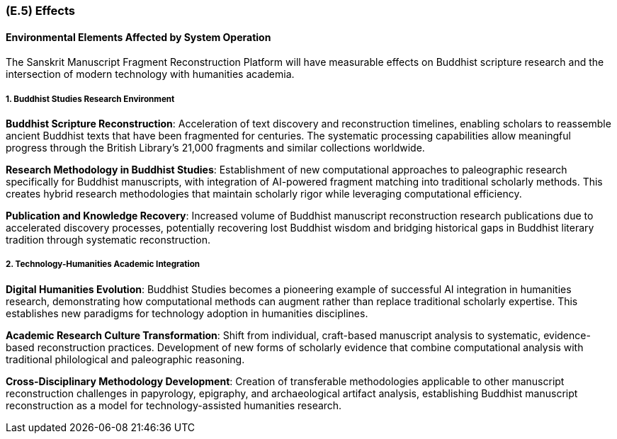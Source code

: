 [#e5,reftext=E.5]
=== (E.5) Effects

ifdef::env-draft[]
TIP: _Elements and properties of the environment that the system will affect. It defines effects of the system's operations on properties of the environment. Where the previous two categories (<<e3>>, <<e4>>) defined influences of the environment on the system, effects are influences in the reverse direction._  <<BM22>>
endif::[]

==== Environmental Elements Affected by System Operation

The Sanskrit Manuscript Fragment Reconstruction Platform will have measurable effects on Buddhist scripture research and the intersection of modern technology with humanities academia.

===== 1. Buddhist Studies Research Environment

*Buddhist Scripture Reconstruction*: Acceleration of text discovery and reconstruction timelines, enabling scholars to reassemble ancient Buddhist texts that have been fragmented for centuries. The systematic processing capabilities allow meaningful progress through the British Library's 21,000 fragments and similar collections worldwide.

*Research Methodology in Buddhist Studies*: Establishment of new computational approaches to paleographic research specifically for Buddhist manuscripts, with integration of AI-powered fragment matching into traditional scholarly methods. This creates hybrid research methodologies that maintain scholarly rigor while leveraging computational efficiency.

*Publication and Knowledge Recovery*: Increased volume of Buddhist manuscript reconstruction research publications due to accelerated discovery processes, potentially recovering lost Buddhist wisdom and bridging historical gaps in Buddhist literary tradition through systematic reconstruction.

===== 2. Technology-Humanities Academic Integration

*Digital Humanities Evolution*: Buddhist Studies becomes a pioneering example of successful AI integration in humanities research, demonstrating how computational methods can augment rather than replace traditional scholarly expertise. This establishes new paradigms for technology adoption in humanities disciplines.

*Academic Research Culture Transformation*: Shift from individual, craft-based manuscript analysis to systematic, evidence-based reconstruction practices. Development of new forms of scholarly evidence that combine computational analysis with traditional philological and paleographic reasoning.

*Cross-Disciplinary Methodology Development*: Creation of transferable methodologies applicable to other manuscript reconstruction challenges in papyrology, epigraphy, and archaeological artifact analysis, establishing Buddhist manuscript reconstruction as a model for technology-assisted humanities research.
